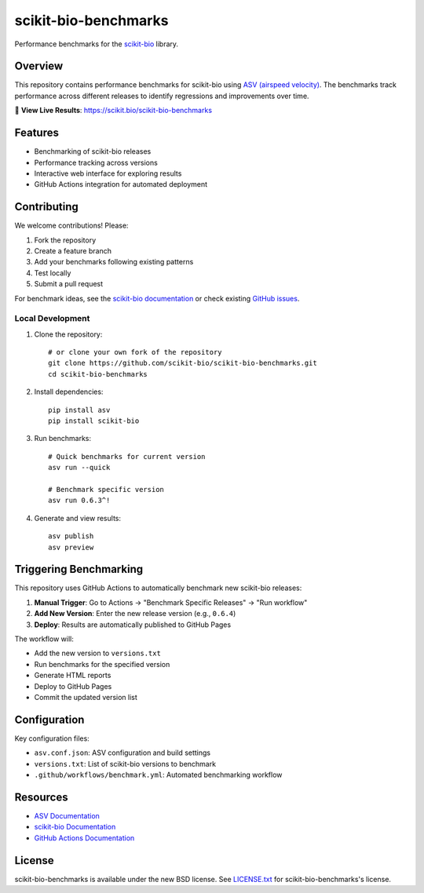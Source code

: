 =====================
scikit-bio-benchmarks
=====================

Performance benchmarks for the `scikit-bio <https://github.com/scikit-bio/scikit-bio>`_ library.

Overview
--------

This repository contains performance benchmarks for scikit-bio using `ASV (airspeed velocity) <https://asv.readthedocs.io/>`_. 
The benchmarks track performance across different releases to identify regressions and improvements over time.

🔗 **View Live Results**: https://scikit.bio/scikit-bio-benchmarks

Features
--------

- Benchmarking of scikit-bio releases
- Performance tracking across versions
- Interactive web interface for exploring results
- GitHub Actions integration for automated deployment

Contributing
------------

We welcome contributions! Please:

1. Fork the repository
2. Create a feature branch
3. Add your benchmarks following existing patterns
4. Test locally
5. Submit a pull request

For benchmark ideas, see the `scikit-bio documentation <https://scikit.bio/>`_
or check existing `GitHub issues <https://github.com/scikit-bio/scikit-bio/issues>`_.


Local Development
~~~~~~~~~~~~~~~~~

1. Clone the repository::

    # or clone your own fork of the repository
    git clone https://github.com/scikit-bio/scikit-bio-benchmarks.git
    cd scikit-bio-benchmarks

2. Install dependencies::

    pip install asv
    pip install scikit-bio

3. Run benchmarks::

    # Quick benchmarks for current version
    asv run --quick

    # Benchmark specific version
    asv run 0.6.3^!

4. Generate and view results::

    asv publish
    asv preview

Triggering Benchmarking
-----------------------

This repository uses GitHub Actions to automatically benchmark new scikit-bio releases:

1. **Manual Trigger**: Go to Actions → "Benchmark Specific Releases" → "Run workflow"
2. **Add New Version**: Enter the new release version (e.g., ``0.6.4``)
3. **Deploy**: Results are automatically published to GitHub Pages

The workflow will:

- Add the new version to ``versions.txt``
- Run benchmarks for the specified version
- Generate HTML reports
- Deploy to GitHub Pages
- Commit the updated version list


Configuration
-------------

Key configuration files:

- ``asv.conf.json``: ASV configuration and build settings
- ``versions.txt``: List of scikit-bio versions to benchmark
- ``.github/workflows/benchmark.yml``: Automated benchmarking workflow

Resources
---------

- `ASV Documentation <https://asv.readthedocs.io/>`_
- `scikit-bio Documentation <https://scikit.bio/>`_
- `GitHub Actions Documentation <https://docs.github.com/en/actions>`_

License
-------

scikit-bio-benchmarks is available under the new BSD license. See `LICENSE.txt <LICENSE.txt>`_ for scikit-bio-benchmarks's license.